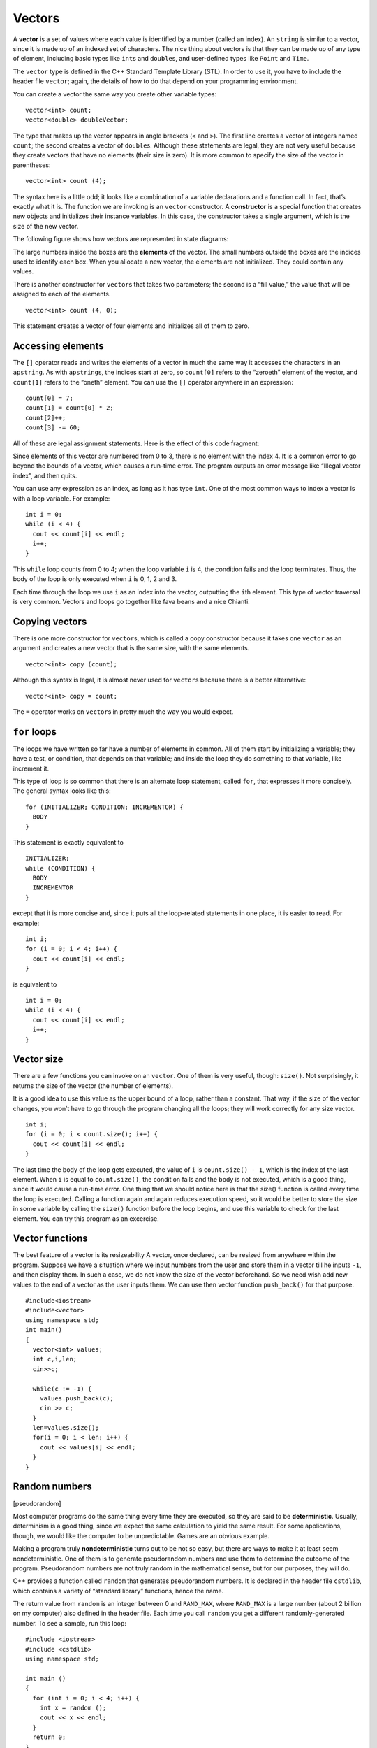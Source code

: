 Vectors
=======

A **vector** is a set of values where each value is identified by a
number (called an index). An ``string`` is similar to a vector, since it
is made up of an indexed set of characters. The nice thing about vectors
is that they can be made up of any type of element, including basic
types like ``int``\ s and ``double``\ s, and user-defined types like
``Point`` and ``Time``.

The ``vector`` type is defined in the C++ Standard Template Library
(STL). In order to use it, you have to include the header file
``vector``; again, the details of how to do that depend on your
programming environment.

You can create a vector the same way you create other variable types:

::

     vector<int> count;
     vector<double> doubleVector;

The type that makes up the vector appears in angle brackets (``<`` and
``>``). The first line creates a vector of integers named ``count``; the
second creates a vector of ``double``\ s. Although these statements are
legal, they are not very useful because they create vectors that have no
elements (their size is zero). It is more common to specify the size of
the vector in parentheses:

::

     vector<int> count (4);

The syntax here is a little odd; it looks like a combination of a
variable declarations and a function call. In fact, that’s exactly what
it is. The function we are invoking is an ``vector`` constructor. A
**constructor** is a special function that creates new objects and
initializes their instance variables. In this case, the constructor
takes a single argument, which is the size of the new vector.

The following figure shows how vectors are represented in state
diagrams:

The large numbers inside the boxes are the **elements** of the vector.
The small numbers outside the boxes are the indices used to identify
each box. When you allocate a new vector, the elements are not
initialized. They could contain any values.

There is another constructor for ``vector``\ s that takes two
parameters; the second is a “fill value,” the value that will be
assigned to each of the elements.

::

     vector<int> count (4, 0);

This statement creates a vector of four elements and initializes all of
them to zero.

Accessing elements
------------------

The ``[]`` operator reads and writes the elements of a vector in much
the same way it accesses the characters in an ``apstring``. As with
``apstring``\ s, the indices start at zero, so ``count[0]`` refers to
the “zeroeth” element of the vector, and ``count[1]`` refers to the
“oneth” element. You can use the ``[]`` operator anywhere in an
expression:

::

     count[0] = 7;
     count[1] = count[0] * 2;
     count[2]++;
     count[3] -= 60;

All of these are legal assignment statements. Here is the effect of this
code fragment:

Since elements of this vector are numbered from 0 to 3, there is no
element with the index 4. It is a common error to go beyond the bounds
of a vector, which causes a run-time error. The program outputs an error
message like “Illegal vector index”, and then quits.

You can use any expression as an index, as long as it has type ``int``.
One of the most common ways to index a vector is with a loop variable.
For example:

::

     int i = 0;
     while (i < 4) {
       cout << count[i] << endl;
       i++;
     }

This ``while`` loop counts from 0 to 4; when the loop variable ``i`` is
4, the condition fails and the loop terminates. Thus, the body of the
loop is only executed when ``i`` is 0, 1, 2 and 3.

Each time through the loop we use ``i`` as an index into the vector,
outputting the ``i``\ th element. This type of vector traversal is very
common. Vectors and loops go together like fava beans and a nice
Chianti.

Copying vectors
---------------

There is one more constructor for ``vector``\ s, which is called a copy
constructor because it takes one ``vector`` as an argument and creates a
new vector that is the same size, with the same elements.

::

     vector<int> copy (count);

Although this syntax is legal, it is almost never used for ``vector``\ s
because there is a better alternative:

::

     vector<int> copy = count;

The ``=`` operator works on ``vector``\ s in pretty much the way you
would expect.

``for`` loops
-------------

The loops we have written so far have a number of elements in common.
All of them start by initializing a variable; they have a test, or
condition, that depends on that variable; and inside the loop they do
something to that variable, like increment it.

This type of loop is so common that there is an alternate loop
statement, called ``for``, that expresses it more concisely. The general
syntax looks like this:

::

     for (INITIALIZER; CONDITION; INCREMENTOR) {
       BODY
     }

This statement is exactly equivalent to

::

     INITIALIZER;
     while (CONDITION) {
       BODY
       INCREMENTOR
     }

except that it is more concise and, since it puts all the loop-related
statements in one place, it is easier to read. For example:

::

     int i;
     for (i = 0; i < 4; i++) {
       cout << count[i] << endl;
     }

is equivalent to

::

     int i = 0;
     while (i < 4) {
       cout << count[i] << endl;
       i++;
     }

Vector size
-----------

There are a few functions you can invoke on an ``vector``. One of them
is very useful, though: ``size()``. Not surprisingly, it returns the
size of the vector (the number of elements).

It is a good idea to use this value as the upper bound of a loop, rather
than a constant. That way, if the size of the vector changes, you won’t
have to go through the program changing all the loops; they will work
correctly for any size vector.

::

     int i;
     for (i = 0; i < count.size(); i++) {
       cout << count[i] << endl;
     }

The last time the body of the loop gets executed, the value of ``i`` is
``count.size() - 1``, which is the index of the last element. When ``i``
is equal to ``count.size()``, the condition fails and the body is not
executed, which is a good thing, since it would cause a run-time error.
One thing that we should notice here is that the size() function is
called every time the loop is executed. Calling a function again and
again reduces execution speed, so it would be better to store the size
in some variable by calling the ``size()`` function before the loop
begins, and use this variable to check for the last element. You can try
this program as an excercise.

Vector functions
----------------

The best feature of a vector is its resizeability A vector, once
declared, can be resized from anywhere within the program. Suppose we
have a situation where we input numbers from the user and store them in
a vector till he inputs ``-1``, and then display them. In such a case,
we do not know the size of the vector beforehand. So we need wish add
new values to the end of a vector as the user inputs them. We can use
then vector function ``push_back()`` for that purpose.

::

     #include<iostream>
     #include<vector>
     using namespace std;
     int main()
     {
       vector<int> values;
       int c,i,len;
       cin>>c;

       while(c != -1) {
         values.push_back(c);
         cin >> c;
       }
       len=values.size();
       for(i = 0; i < len; i++) {
         cout << values[i] << endl;
       }
     }

.. _random:

Random numbers
--------------

[pseudorandom]

Most computer programs do the same thing every time they are executed,
so they are said to be **deterministic**. Usually, determinism is a good
thing, since we expect the same calculation to yield the same result.
For some applications, though, we would like the computer to be
unpredictable. Games are an obvious example.

Making a program truly **nondeterministic** turns out to be not so easy,
but there are ways to make it at least seem nondeterministic. One of
them is to generate pseudorandom numbers and use them to determine the
outcome of the program. Pseudorandom numbers are not truly random in the
mathematical sense, but for our purposes, they will do.

C++ provides a function called ``random`` that generates pseudorandom
numbers. It is declared in the header file ``cstdlib``, which contains a
variety of “standard library” functions, hence the name.

The return value from ``random`` is an integer between 0 and
``RAND_MAX``, where ``RAND_MAX`` is a large number (about 2 billion on
my computer) also defined in the header file. Each time you call
``random`` you get a different randomly-generated number. To see a
sample, run this loop:

::

   #include <iostream>
   #include <cstdlib>
   using namespace std;

   int main ()
   {
     for (int i = 0; i < 4; i++) {
       int x = random ();
       cout << x << endl;
     }
     return 0;
   }

On my machine I got the following output:

::

   1804289383
   846930886
   1681692777
   1714636915

You will probably get something similar, but different, on yours.

Of course, we don’t always want to work with gigantic integers. More
often we want to generate integers between 0 and some upper bound. A
simple way to do that is with the modulus operator. For example:

::

     int x = random ();
     int y = x % upperBound;

Since ``y`` is the remainder when ``x`` is divided by ``upperBound``,
the only possible values for ``y`` are between 0 and ``upperBound - 1``,
including both end points. Keep in mind, though, that ``y`` will never
be equal to ``upperBound``.

It is also frequently useful to generate random floating-point values. A
common way to do that is by dividing by ``RAND_MAX``. For example:

::

     int x = random ();
     double y = double(x) / RAND_MAX;

This code sets ``y`` to a random value between 0.0 and 1.0, including
both end points. As an exercise, you might want to think about how to
generate a random floating-point value in a given range; for example,
between 100.0 and 200.0.

Statistics
----------

The numbers generated by ``random`` are supposed to be distributed
uniformly. That means that each value in the range should be equally
likely. If we count the number of times each value appears, it should be
roughly the same for all values, provided that we generate a large
number of values.

In the next few sections, we will write programs that generate a
sequence of random numbers and check whether this property holds true.

Vector of random numbers
------------------------

The first step is to generate a large number of random values and store
them in a vector. By “large number,” of course, I mean 20. It’s always a
good idea to start with a manageable number, to help with debugging, and
then increase it later.

The following function takes a single argument, the size of the vector.
It allocates a new vector of ``int``\ s, and fills it with random values
between 0 and ``upperBound-1``.

::

   vector<int> randomVector (int n, int upperBound) {
     vector<int> vec (n);
     for (int i = 0; i<vec.size(); i++) {
       vec[i] = random () % upperBound;
     }
     return vec;
   }

The return type is ``vector<int>``, which means that this function
returns a vector of integers. To test this function, it is convenient to
have a function that outputs the contents of a vector.

::

   void printVector (const vector<int>& vec) {
     for (int i = 0; i<vec.size(); i++) {
       cout << vec[i] << " ";
     }
   }

Notice that it is legal to pass ``vector``\ s by reference. In fact it
is quite common, since it makes it unnecessary to copy the vector. Since
``printVector`` does not modify the vector, we declare the parameter
``const``.

The following code generates a vector and outputs it:

::

     int numValues = 20;
     int upperBound = 10;
     vector<int> vector = randomVector (numValues, upperBound);
     printVector (vector);

On my machine the output is

::

   3 6 7 5 3 5 6 2 9 1 2 7 0 9 3 6 0 6 2 6

which is pretty random-looking. Your results may differ.

If these numbers are really random, we expect each digit to appear the
same number of times—twice each. In fact, the number 6 appears five
times, and the numbers 4 and 8 never appear at all.

Do these results mean the values are not really uniform? It’s hard to
tell. With so few values, the chances are slim that we would get exactly
what we expect. But as the number of values increases, the outcome
should be more predictable.

To test this theory, we’ll write some programs that count the number of
times each value appears, and then see what happens when we increase
``numValues``.

Counting
--------

A good approach to problems like this is to think of simple functions
that are easy to write, and that might turn out to be useful. Then you
can combine them into a solution. This approach is sometimes called
**bottom-up design**. Of course, it is not easy to know ahead of time
which functions are likely to be useful, but as you gain experience you
will have a better idea.

Also, it is not always obvious what sort of things are easy to write,
but a good approach is to look for subproblems that fit a pattern you
have seen before.

Back in Section `[loopcount] <#loopcount>`__ we looked at a loop that
traversed a string and counted the number of times a given letter
appeared. You can think of this program as an example of a pattern
called “traverse and count.” The elements of this pattern are:

-  A set or container that can be traversed, like a string or a vector.

-  A test that you can apply to each element in the container.

-  A counter that keeps track of how many elements pass the test.

In this case, I have a function in mind called ``howMany`` that counts
the number of elements in a vector that equal a given value. The
parameters are the vector and the integer value we are looking for. The
return value is the number of times the value appears.

::

   int howMany (const vector<int>& vec, int value) {
     int count = 0;
     for (int i=0; i< vec.size(); i++) {
       if (vec[i] == value) count++;
     }
     return count;
   }

Checking the other values
-------------------------

``howMany`` only counts the occurrences of a particular value, and we
are interested in seeing how many times each value appears. We can solve
that problem with a loop:

::

     int numValues = 20;
     int upperBound = 10;
     vector<int> vector = randomVector (numValues, upperBound);

     cout << "value\thowMany";

     for (int i = 0; i<upperBound; i++) {
       cout << i << '\t' << howMany (vector, i) << endl;
     }

Notice that it is legal to declare a variable inside a ``for``
statement. This syntax is sometimes convenient, but you should be aware
that a variable declared inside a loop only exists inside the loop. If
you try to refer to ``i`` later, you will get a compiler error.

This code uses the loop variable as an argument to ``howMany``, in order
to check each value between 0 and 9, in order. The result is:

::

   value   howMany
   0       2
   1       1
   2       3
   3       3
   4       0
   5       2
   6       5
   7       2
   8       0
   9       2

Again, it is hard to tell if the digits are really appearing equally
often. If we increase ``numValues`` to 100,000 we get the following:

::

   value   howMany
   0       10130
   1       10072
   2       9990
   3       9842
   4       10174
   5       9930
   6       10059
   7       9954
   8       9891
   9       9958

In each case, the number of appearances is within about 1% of the
expected value (10,000), so we conclude that the random numbers are
probably uniform.

A histogram
-----------

It is often useful to take the data from the previous tables and store
them for later access, rather than just print them. What we need is a
way to store 10 integers. We could create 10 integer variables with
names like ``howManyOnes``, ``howManyTwos``, etc. But that would require
a lot of typing, and it would be a real pain later if we decided to
change the range of values.

A better solution is to use a vector with size 10. That way we can
create all ten storage locations at once and we can access them using
indices, rather than ten different names. Here’s how:

::

     int numValues = 100000;
     int upperBound = 10;
     vector<int> vector = randomVector (numValues, upperBound);
     vector<int> histogram (upperBound);

     for (int i = 0; i<upperBound; i++) {
       int count = howMany (vector, i);
       histogram[i] = count;
     }

I called the vector **histogram** because that’s a statistical term for
a vector of numbers that counts the number of appearances of a range of
values.

The tricky thing here is that I am using the loop variable in two
different ways. First, it is an argument to ``howMany``, specifying
which value I am interested in. Second, it is an index into the
histogram, specifying which location I should store the result in.

A single-pass solution
----------------------

Although this code works, it is not as efficient as it could be. Every
time it calls ``howMany``, it traverses the entire vector. In this
example we have to traverse the vector ten times!

It would be better to make a single pass through the vector. For each
value in the vector we could find the corresponding counter and
increment it. In other words, we can use the value from the vector as an
index into the histogram. Here’s what that looks like:

::

     vector<int> histogram (upperBound, 0);

     for (int i = 0; i<numValues; i++) {
       int index = vector[i];
       histogram[index]++;
     }

The first line initializes the elements of the histogram to zeroes. That
way, when we use the increment operator (``++``) inside the loop, we
know we are starting from zero. Forgetting to initialize counters is a
common error.

As an exercise, encapsulate this code in a function called ``histogram``
that takes a vector and the range of values in the vector (in this case
0 through 10), and that returns a histogram of the values in the vector.

Random seeds
------------

If you have run the code in this chapter a few times, you might have
noticed that you are getting the same “random” values every time. That’s
not very random!

One of the properties of pseudorandom number generators is that if they
start from the same place they will generate the same sequence of
values. The starting place is called a **seed**; by default, C++ uses
the same seed every time you run the program.

While you are debugging, it is often helpful to see the same sequence
over and over. That way, when you make a change to the program you can
compare the output before and after the change.

If you want to choose a different seed for the random number generator,
you can use the ``srand`` function. It takes a single argument, which is
an integer between 0 and ``RAND_MAX``.

For many applications, like games, you want to see a different random
sequence every time the program runs. A common way to do that is to use
a library function like ``gettimeofday`` to generate something
reasonably unpredictable and unrepeatable, like the number of
milliseconds since the last second tick, and use that number as a seed.
The details of how to do that depend on your development environment.

Glossary
--------

vector:
   A named collection of values, where all the values have the same
   type, and each value is identified by an index.

element:
   One of the values in a vector. The ``[]`` operator selects elements
   of a vector.

index:
   An integer variable or value used to indicate an element of a vector.

constructor:
   A special function that creates a new object and initializes its
   instance variables.

deterministic:
   A program that does the same thing every time it is run.

pseudorandom:
   A sequence of numbers that appear to be random, but which are
   actually the product of a deterministic computation.

seed:
   A value used to initialize a random number sequence. Using the same
   seed should yield the same sequence of values.

bottom-up design:
   A method of program development that starts by writing small, useful
   functions and then assembling them into larger solutions.

histogram:
   A vector of integers where each integer counts the number of values
   that fall into a certain range.
